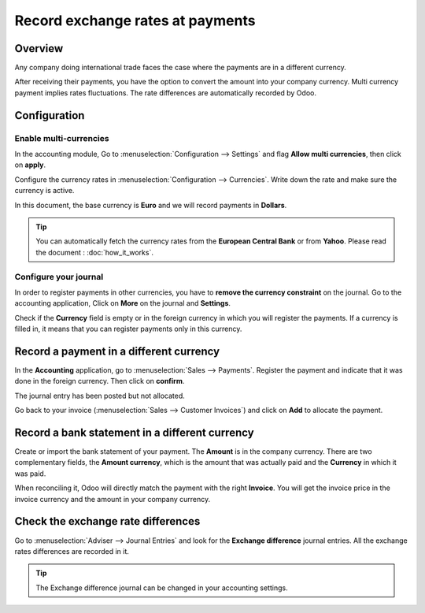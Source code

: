 =================================
Record exchange rates at payments
=================================

Overview
========

Any company doing international trade faces the case where the payments
are in a different currency.

After receiving their payments, you have the option to convert the
amount into your company currency. Multi currency payment implies rates
fluctuations. The rate differences are automatically recorded by Odoo.

Configuration
=============

Enable multi-currencies
-----------------------

In the accounting module, Go to :menuselection:`Configuration --> Settings` 
and flag **Allow multi currencies**, then click on **apply**.

.. image:: media/exchange_rate03.png
   :align: center

Configure the currency rates in :menuselection:`Configuration --> Currencies`.
Write down the rate and make sure the currency is active.

.. image:: media/exchange_rate02.png
   :align: center

In this document, the base currency is **Euro** and we will record payments
in **Dollars**.

.. image:: media/exchange_rate08.png
   :align: center

.. tip:: 
    You can automatically fetch the currency rates from the **European
    Central Bank** or from **Yahoo**. Please read the document : 
    :doc:`how_it_works`.

Configure your journal
----------------------

In order to register payments in other currencies, you have to **remove
the currency constraint** on the journal. Go to the accounting
application, Click on **More** on the journal and **Settings**.

.. image:: media/exchange_rate06.png
   :align: center

Check if the **Currency** field is empty or in the foreign currency in which
you will register the payments. If a currency is filled in, it means
that you can register payments only in this currency.

.. image:: media/exchange_rate10.png
   :align: center

Record a payment in a different currency
========================================

In the **Accounting** application, go to :menuselection:`Sales --> Payments`. 
Register the payment and indicate that it was done in the foreign currency. Then
click on **confirm**.

.. image:: media/exchange_rate05.png
   :align: center

The journal entry has been posted but not allocated.

Go back to your invoice (:menuselection:`Sales --> Customer Invoices`) and click on
**Add** to allocate the payment.

.. image:: media/exchange_rate04.png
   :align: center

Record a bank statement in a different currency
===============================================

Create or import the bank statement of your payment. The **Amount** is in
the company currency. There are two complementary fields, the **Amount currency**, 
which is the amount that was actually paid and the **Currency** in which it was paid.

.. image:: media/exchange_rate07.png
   :align: center

When reconciling it, Odoo will directly match the payment with the right
**Invoice**. You will get the invoice price in the invoice currency and the
amount in your company currency.

.. image:: media/exchange_rate09.png
   :align: center

Check the exchange rate differences
===================================

Go to :menuselection:`Adviser --> Journal Entries` and look for the **Exchange difference**
journal entries. All the exchange rates differences are recorded in it.

.. image:: media/exchange_rate01.png
   :align: center

.. tip::
    The Exchange difference journal can be changed in your accounting settings.

.. seealso::
    * :doc:`../../bank/reconciliation/configure`
    * :doc:`../../bank/reconciliation/use_cases`